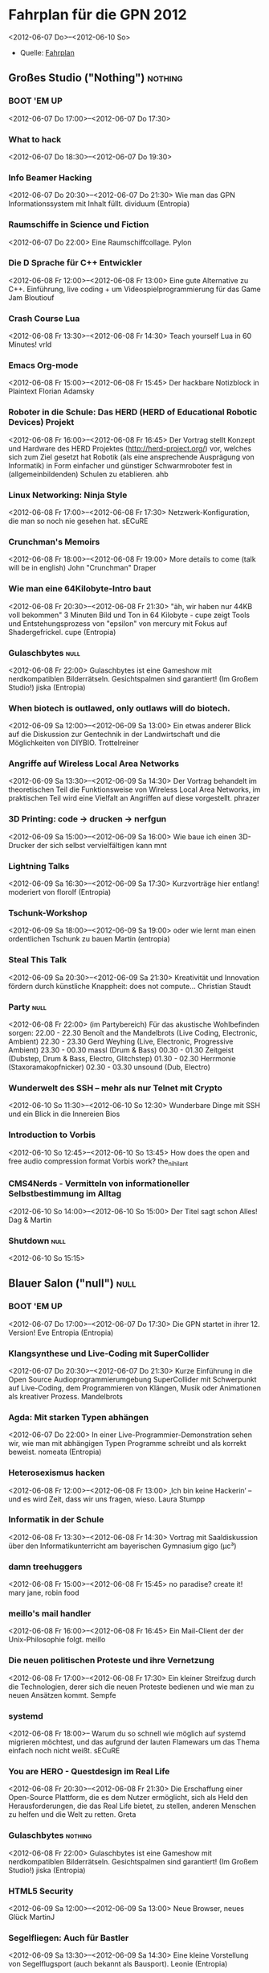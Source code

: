 * Fahrplan für die GPN 2012
 <2012-06-07 Do>--<2012-06-10 So> 
 - Quelle: [[https://entropia.de/GPN12:Fahrplan][Fahrplan]]
** Großes Studio ("Nothing")                                        :nothing:
*** BOOT 'EM UP
    <2012-06-07 Do 17:00>--<2012-06-07 Do 17:30>

*** What to hack
    <2012-06-07 Do 18:30>--<2012-06-07 Do 19:30>
*** Info Beamer Hacking
    <2012-06-07 Do 20:30>--<2012-06-07 Do 21:30>
    Wie man das GPN Informationssystem mit Inhalt füllt.
    dividuum (Entropia)
*** Raumschiffe in Science und Fiction
    <2012-06-07 Do 22:00>
    Eine Raumschiffcollage.
    Pylon
*** Die D Sprache für C++ Entwickler
    <2012-06-08 Fr 12:00>--<2012-06-08 Fr 13:00>
    Eine gute Alternative zu C++. Einführung, live coding + um Videospielprogrammierung für das Game Jam
    Bloutiouf
*** Crash Course Lua
    <2012-06-08 Fr 13:30>--<2012-06-08 Fr 14:30>
    Teach yourself Lua in 60 Minutes!
    vrld
*** Emacs Org-mode
    <2012-06-08 Fr 15:00>--<2012-06-08 Fr 15:45>
    Der hackbare Notizblock in Plaintext
    Florian Adamsky
*** Roboter in die Schule: Das HERD (HERD of Educational Robotic Devices) Projekt
    <2012-06-08 Fr 16:00>--<2012-06-08 Fr 16:45>
    Der Vortrag stellt Konzept und Hardware des HERD Projektes (http://herd-project.org/) vor, welches sich zum Ziel gesetzt hat Robotik (als eine ansprechende Ausprägung von Informatik) in Form einfacher und günstiger Schwarmroboter fest in (allgemeinbildenden) Schulen zu etablieren.
    ahb
*** Linux Networking: Ninja Style
    <2012-06-08 Fr 17:00>--<2012-06-08 Fr 17:30>
    Netzwerk-Konfiguration, die man so noch nie gesehen hat.
    sECuRE
*** Crunchman's Memoirs
    <2012-06-08 Fr 18:00>--<2012-06-08 Fr 19:00>
    More details to come (talk will be in english)
    John "Crunchman" Draper
*** Wie man eine 64Kilobyte-Intro baut
    <2012-06-08 Fr 20:30>--<2012-06-08 Fr 21:30>
    "äh, wir haben nur 44KB voll bekommen"
    3 Minuten Bild und Ton in 64 Kilobyte - cupe zeigt Tools und Entstehungsprozess von "epsilon" von mercury mit Fokus auf Shadergefrickel.
    cupe (Entropia)
*** Gulaschbytes                                                       :null:
    <2012-06-08 Fr 22:00>
    Gulaschbytes ist eine Gameshow mit nerdkompatiblen Bilderrätseln. Gesichtspalmen sind garantiert! (Im Großem Studio!)
    jiska (Entropia)
*** When biotech is outlawed, only outlaws will do biotech.
    <2012-06-09 Sa 12:00>--<2012-06-09 Sa 13:00>
    Ein etwas anderer Blick auf die Diskussion zur Gentechnik in der Landwirtschaft und die Möglichkeiten von DIYBIO.
    Trottelreiner
*** Angriffe auf Wireless Local Area Networks
    <2012-06-09 Sa 13:30>--<2012-06-09 Sa 14:30>
    Der Vortrag behandelt im theoretischen Teil die Funktionsweise von Wireless Local Area Networks, im praktischen Teil wird eine Vielfalt an Angriffen auf diese vorgestellt.
    phrazer
*** 3D Printing: code -> drucken -> nerfgun
    <2012-06-09 Sa 15:00>--<2012-06-09 Sa 16:00>
    Wie baue ich einen 3D-Drucker der sich selbst vervielfältigen kann
    mnt
*** Lightning Talks
    <2012-06-09 Sa 16:30>--<2012-06-09 Sa 17:30>
    Kurzvorträge hier entlang!
    moderiert von florolf (Entropia)
*** Tschunk-Workshop
    <2012-06-09 Sa 18:00>--<2012-06-09 Sa 19:00>
    oder wie lernt man einen ordentlichen Tschunk zu bauen
    Martin (entropia)
*** Steal This Talk
    <2012-06-09 Sa 20:30>--<2012-06-09 Sa 21:30>
    Kreativität und Innovation fördern durch künstliche Knappheit: does not compute…
    Christian Staudt
*** Party                                                              :null:
    <2012-06-08 Fr 22:00>
    (im Partybereich)
    Für das akustische Wohlbefinden sorgen:
    22.00 - 22.30 Benoît and the Mandelbrots (Live Coding, Electronic, Ambient)
    22.30 - 23.30 Gerd Weyhing (Live, Electronic, Progressive Ambient)
    23.30 - 00.30 massl (Drum & Bass)
    00.30 - 01.30 Zeitgeist (Dubstep, Drum & Bass, Electro, Glitchstep)
    01.30 - 02.30 Herrmonie (Staxoramakopfnicker)
    02.30 - 03.30 unsound (Dub, Electro)
*** Wunderwelt des SSH – mehr als nur Telnet mit Crypto
    <2012-06-10 So 11:30>--<2012-06-10 So 12:30>
    Wunderbare Dinge mit SSH und ein Blick in die Innereien
    Bios
*** Introduction to Vorbis
    <2012-06-10 So 12:45>--<2012-06-10 So 13:45>
    How does the open and free audio compression format Vorbis work?
    the_nihilant
*** CMS4Nerds - Vermitteln von informationeller Selbstbestimmung im Alltag
    <2012-06-10 So 14:00>--<2012-06-10 So 15:00>
    Der Titel sagt schon Alles!
    Dag & Martin
*** Shutdown                                                           :null:
    <2012-06-10 So 15:15>
** Blauer Salon ("null")                                               :null:
*** BOOT 'EM UP
    <2012-06-07 Do 17:00>--<2012-06-07 Do 17:30>
    Die GPN startet in ihrer 12. Version!
    Eve Entropia (Entropia)
*** Klangsynthese und Live-Coding mit SuperCollider
    <2012-06-07 Do 20:30>--<2012-06-07 Do 21:30>
    Kurze Einführung in die Open Source Audioprogrammierumgebung SuperCollider mit Schwerpunkt auf Live-Coding, dem Programmieren von Klängen, Musik oder Animationen als kreativer Prozess.
    Mandelbrots
*** Agda: Mit starken Typen abhängen
    <2012-06-07 Do 22:00>
    In einer Live-Programmier-Demonstration sehen wir, wie man mit abhängigen Typen Programme schreibt und als korrekt beweist.
    nomeata (Entropia)
*** Heterosexismus hacken
    <2012-06-08 Fr 12:00>--<2012-06-08 Fr 13:00>
    ‚Ich bin keine Hackerin‘ – und es wird Zeit, dass wir uns fragen, wieso.
    Laura Stumpp
*** Informatik in der Schule
    <2012-06-08 Fr 13:30>--<2012-06-08 Fr 14:30>
    Vortrag mit Saaldiskussion über den Informatikunterricht am bayerischen Gymnasium
    gigo (µc³)
*** damn treehuggers
    <2012-06-08 Fr 15:00>--<2012-06-08 Fr 15:45>
    no paradise? create it!
    mary jane, robin food
*** meillo's mail handler
    <2012-06-08 Fr 16:00>--<2012-06-08 Fr 16:45>
    Ein Mail-Client der der Unix-Philosophie folgt.
    meillo
*** Die neuen politischen Proteste und ihre Vernetzung
    <2012-06-08 Fr 17:00>--<2012-06-08 Fr 17:30>
    Ein kleiner Streifzug durch die Technologien, derer sich die neuen Proteste bedienen und wie man zu neuen Ansätzen kommt.
    Sempfe
*** systemd
    <2012-06-08 Fr 18:00>--
    Warum du so schnell wie möglich auf systemd migrieren möchtest, und das aufgrund der lauten Flamewars um das Thema einfach noch nicht weißt.
    sECuRE
*** You are HERO - Questdesign im Real Life
    <2012-06-08 Fr 20:30>--<2012-06-08 Fr 21:30>
    Die Erschaffung einer Open-Source Plattform, die es dem Nutzer ermöglicht, sich als Held den Herausforderungen, die das Real Life bietet, zu stellen, anderen Menschen zu helfen und die Welt zu retten.
    Greta
*** Gulaschbytes                                                    :nothing:
    <2012-06-08 Fr 22:00>
    Gulaschbytes ist eine Gameshow mit nerdkompatiblen Bilderrätseln. Gesichtspalmen sind garantiert! (Im Großem Studio!)
    jiska (Entropia)
*** HTML5 Security
    <2012-06-09 Sa 12:00>--<2012-06-09 Sa 13:00>
    Neue Browser, neues Glück
    MartinJ

*** Segelfliegen: Auch für Bastler
    <2012-06-09 Sa 13:30>--<2012-06-09 Sa 14:30>
    Eine kleine Vorstellung von Segelflugsport (auch bekannt als Bausport).
    Leonie (Entropia)
*** Eigentum, Sex und die Cloud
    <2012-06-09 Sa 15:00>--<2012-06-09 Sa 16:00>
    Das Internet vereinfacht die Organisation des Zugriffs auf soziale und materielle Ressourcen dramatisch. Sowohl die Stellung des Eigentums in der Lebenswelt sowie die Formen des Zusammenlebens verändern sich durch die neuen Möglichkeiten hin zur Freiheit. Julian Finn und Michael Seemann sehen darin die Bausteine einer utopischen Skizze.
    Julian (entropia)
*** Hardware Design Patterns
    <2012-06-09 Sa 16:30>--<2012-06-09 Sa 17:30>
    Wie kann ich für ein Projekt die Elektronik entwerfen und was sollte ich dabei beachten?
    Felix (entropia)

*** Maintainern 101
    <2012-06-09 Sa 18:00>--<2012-06-09 Sa 19:00>
    Das Leben als Maintainer: DOs, DON'Ts und ein paar Erfahrungen
    equinox
*** Go – eine moderne Programmiersprache
    <2012-06-09 Sa 20:30>--<2012-06-08 Fr 21:30>
    Eine Einführung in Go, eine moderne Programmiersprache, die sich besonders gut für Concurrency und Parallelism eignet.
    sECuRE
*** Party                                                           :nothing:
    <2012-06-08 Fr 22:00>
    (im Partybereich)
    Für das akustische Wohlbefinden sorgen:
    22.00 - 22.30 Benoît and the Mandelbrots (Live Coding, Electronic, Ambient)
    22.30 - 23.30 Gerd Weyhing (Live, Electronic, Progressive Ambient)
    23.30 - 00.30 massl (Drum & Bass)
    00.30 - 01.30 Zeitgeist (Dubstep, Drum & Bass, Electro, Glitchstep)
    01.30 - 02.30 Herrmonie (Staxoramakopfnicker)
    02.30 - 03.30 unsound (Dub, Electro
*** Storageanbindung im WAN über iSCSI bei Bandbreiten bis zu 10GBit
    <2012-06-10 So 11:30>--<2012-06-10 So 12:30>
    ???
    Corvan
*** Elektronikentwicklung by High Speed Karlsruhe
    <2012-06-10 So 12:45>--<2012-06-10 So 13:45>
    ???
    Kamikaze
*** Introduction to Tahoe-LAFS
    <2012-06-10 So 14:00>--<2012-06-10 So 15:00>
    Eine kleine Einführung zu Tahoe-LAFS und warum es toller als geschnittenes Brot ist (wenn man grade keinen Hunger hat)
    Bios
*** Shutdown                                                        :nothing:
    <2012-06-10 So 15:15>
** Großer Seminarraum („NIL“)                                           :NIL:
*** Lockpicking
    <2012-06-07 Do 19:30>--<2012-06-07 Do 21:30>
    Die Theorie zur Praxis: Wie funktioniert ein Schließzylinder und wie entsperrt man ihn gewaltfrei ohne Schlüssel? 
    Loubna (SSDeV Karlsruhe)
*** Startschuss zum Gamejam
    <2012-06-07 Do 21:00>
*** Nomic 
    <2012-06-07 Do 23:59>
    (Regeln hier), Ein Spiel, bei dem es darum geht, die Regeln des Spiels zu ändern. Bitte Notebook mitbringen. 
    fxkr (Entropia)

*** Location Based Games 
     <2012-06-08 Fr 11:15>--<2012-06-08 Fr 12:30>
     (Vortrag) 
     sotP
*** Lockpicking
    <2012-06-08 Fr 12:30>--<2012-06-08 Fr 14:00>
*** ZKM Besuch
    <2012-06-08 Fr 14:00>--<2012-06-08 Fr 14:30>
    (freier Eintritt bis 18:00 Uhr!)
*** PGP-Keysigning-Party 
    <2012-06-08 Fr 14:30>--<2012-06-08 Fr 19:00>
    (Workshopraum... wird noch besser spezifiziert)
*** Trollbriefing 
    <2012-06-08 Fr 19:00>--<2012-06-08 Fr 19:30>
    (Infotresen)
*** Gulaschausgabe
    <2012-06-08 Fr 19:30>
*** Die Werwölfe von Düsterwald 
    <2012-06-08 Fr 23:59>
*** Urban Hacking: Hacking the Public Space 
    <2012-06-08 Fr 16:00>
    Mey Lean Kronemann
*** Trollbriefing 
    <2012-06-08 Fr 19:00>
    (Infotresen)
*** Gulaschausgabe 
    <2012-06-08 Fr 19:30>
    (Bar)
*** Deadline Gamejam-Abgabe 
    <2012-06-08 Fr 21:30>
    (Hinweis)
